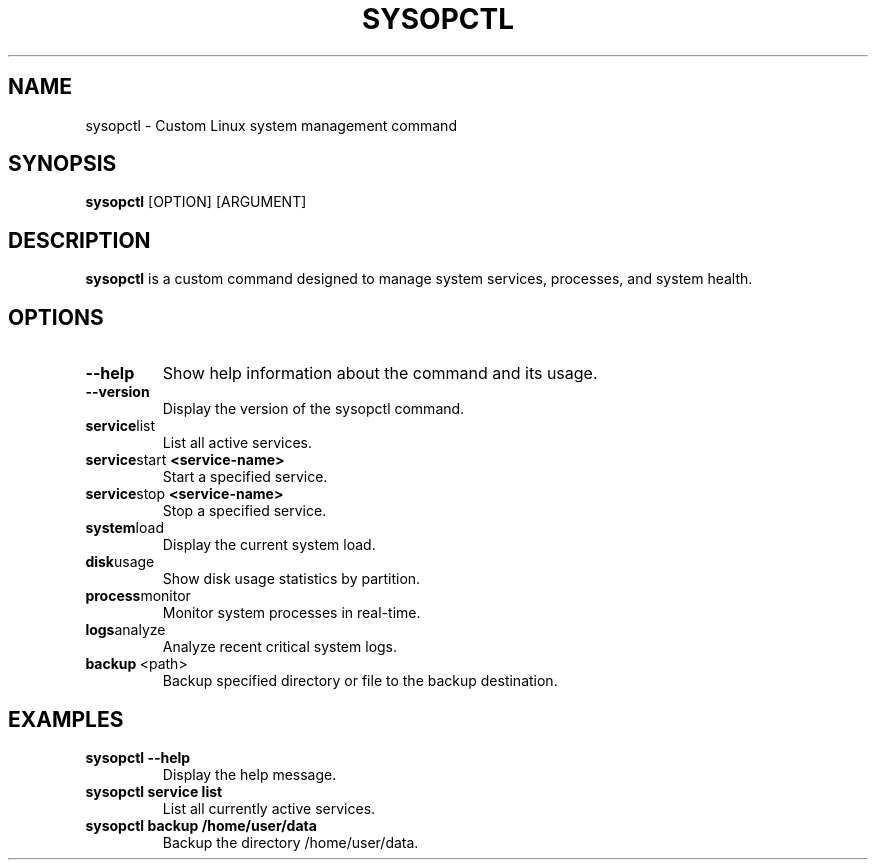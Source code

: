 .TH SYSOPCTL 1 "August 2024" "sysopctl v0.1.0"
.SH NAME
sysopctl \- Custom Linux system management command
.SH SYNOPSIS
.B sysopctl
[OPTION] [ARGUMENT]
.SH DESCRIPTION
.B sysopctl
is a custom command designed to manage system services, processes, and system health.
.SH OPTIONS
.TP
.BR --help
Show help information about the command and its usage.
.TP
.BR --version
Display the version of the sysopctl command.
.TP
.BR service list
List all active services.
.TP
.BR service start \ <service-name>
Start a specified service.
.TP
.BR service stop \ <service-name>
Stop a specified service.
.TP
.BR system load
Display the current system load.
.TP
.BR disk usage
Show disk usage statistics by partition.
.TP
.BR process monitor
Monitor system processes in real-time.
.TP
.BR logs analyze
Analyze recent critical system logs.
.TP
.BR backup \ <path>
Backup specified directory or file to the backup destination.
.SH EXAMPLES
.TP
.B sysopctl --help
Display the help message.
.TP
.B sysopctl service list
List all currently active services.
.TP
.B sysopctl backup /home/user/data
Backup the directory /home/user/data.